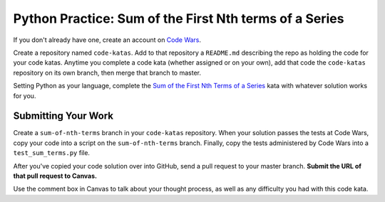 .. slideconf::
    :autoslides: False

*******************************************************
Python Practice: Sum of the First Nth terms of a Series
*******************************************************

.. slide:: Python Practice: Sum of the First Nth terms of a Series
    :level: 1

    This document contains no slides.

If you don't already have one, create an account on `Code Wars`_.

.. _Code Wars: http://www.codewars.com/

Create a repository named ``code-katas``. 
Add to that repository a ``README.md`` describing the repo as holding the code
for your code katas.
Anytime you complete a code kata (whether assigned or on your own), add that code
the ``code-katas`` repository on its own branch, then merge that branch to master.

Setting Python as your language, complete the `Sum of the First Nth Terms of a Series`_ kata with whatever solution works for you.

.. _Sum of the First Nth Terms of a Series: http://www.codewars.com/kata/sum-of-the-first-nth-term-of-series/train/python

Submitting Your Work
====================

Create a ``sum-of-nth-terms`` branch in your ``code-katas`` repository.
When your solution passes the tests at Code Wars, copy your code into a script
on the ``sum-of-nth-terms`` branch. 
Finally, copy the tests administered by Code Wars into a ``test_sum_terms.py`` file.

After you've copied your code solution over into GitHub, send a pull request
to your master branch.
**Submit the URL of that pull request to Canvas.**

Use the comment box in Canvas to talk about your thought process, as well as any difficulty you had with this code kata.
